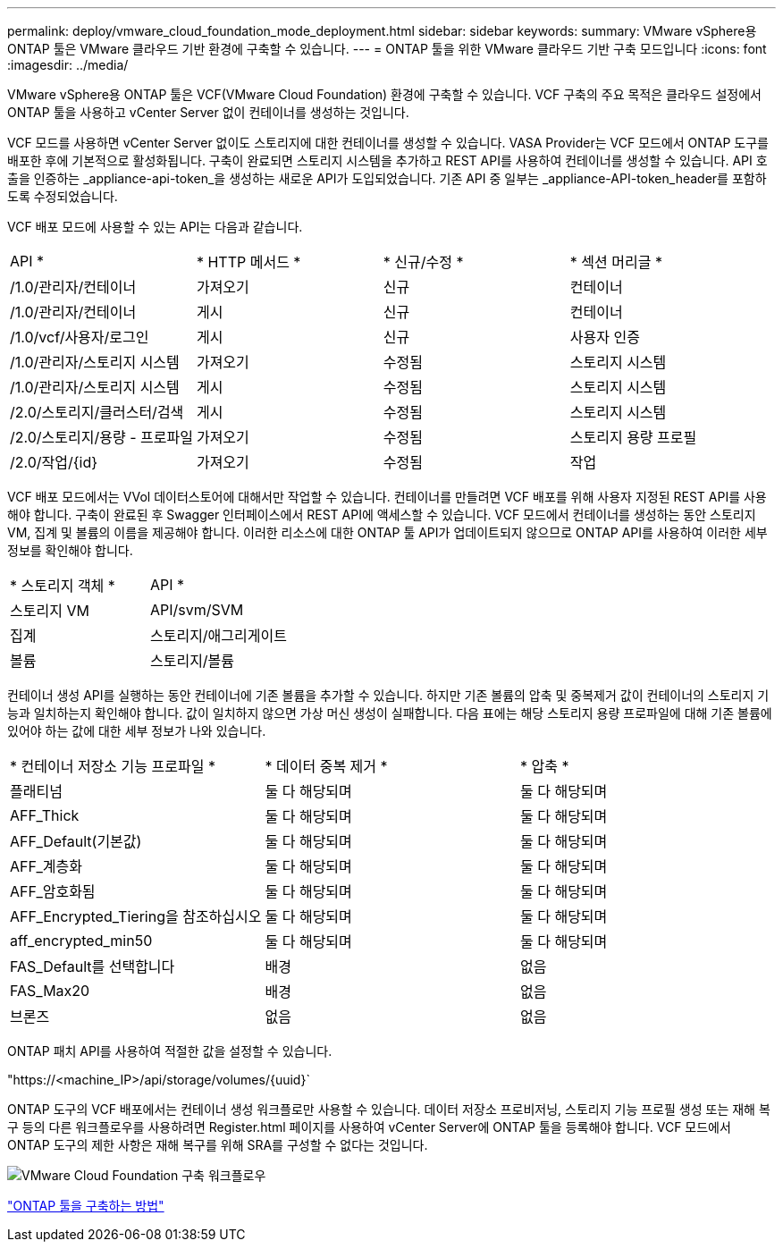 ---
permalink: deploy/vmware_cloud_foundation_mode_deployment.html 
sidebar: sidebar 
keywords:  
summary: VMware vSphere용 ONTAP 툴은 VMware 클라우드 기반 환경에 구축할 수 있습니다. 
---
= ONTAP 툴을 위한 VMware 클라우드 기반 구축 모드입니다
:icons: font
:imagesdir: ../media/


[role="lead"]
VMware vSphere용 ONTAP 툴은 VCF(VMware Cloud Foundation) 환경에 구축할 수 있습니다. VCF 구축의 주요 목적은 클라우드 설정에서 ONTAP 툴을 사용하고 vCenter Server 없이 컨테이너를 생성하는 것입니다.

VCF 모드를 사용하면 vCenter Server 없이도 스토리지에 대한 컨테이너를 생성할 수 있습니다. VASA Provider는 VCF 모드에서 ONTAP 도구를 배포한 후에 기본적으로 활성화됩니다. 구축이 완료되면 스토리지 시스템을 추가하고 REST API를 사용하여 컨테이너를 생성할 수 있습니다. API 호출을 인증하는 _appliance-api-token_을 생성하는 새로운 API가 도입되었습니다. 기존 API 중 일부는 _appliance-API-token_header를 포함하도록 수정되었습니다.

VCF 배포 모드에 사용할 수 있는 API는 다음과 같습니다.

|===


| API * | * HTTP 메서드 * | * 신규/수정 * | * 섹션 머리글 * 


 a| 
/1.0/관리자/컨테이너
 a| 
가져오기
 a| 
신규
 a| 
컨테이너



 a| 
/1.0/관리자/컨테이너
 a| 
게시
 a| 
신규
 a| 
컨테이너



 a| 
/1.0/vcf/사용자/로그인
 a| 
게시
 a| 
신규
 a| 
사용자 인증



 a| 
/1.0/관리자/스토리지 시스템
 a| 
가져오기
 a| 
수정됨
 a| 
스토리지 시스템



 a| 
/1.0/관리자/스토리지 시스템
 a| 
게시
 a| 
수정됨
 a| 
스토리지 시스템



 a| 
/2.0/스토리지/클러스터/검색
 a| 
게시
 a| 
수정됨
 a| 
스토리지 시스템



 a| 
/2.0/스토리지/용량 - 프로파일
 a| 
가져오기
 a| 
수정됨
 a| 
스토리지 용량 프로필



 a| 
/2.0/작업/{id}
 a| 
가져오기
 a| 
수정됨
 a| 
작업

|===
VCF 배포 모드에서는 VVol 데이터스토어에 대해서만 작업할 수 있습니다. 컨테이너를 만들려면 VCF 배포를 위해 사용자 지정된 REST API를 사용해야 합니다. 구축이 완료된 후 Swagger 인터페이스에서 REST API에 액세스할 수 있습니다. VCF 모드에서 컨테이너를 생성하는 동안 스토리지 VM, 집계 및 볼륨의 이름을 제공해야 합니다. 이러한 리소스에 대한 ONTAP 툴 API가 업데이트되지 않으므로 ONTAP API를 사용하여 이러한 세부 정보를 확인해야 합니다.

|===


| * 스토리지 객체 * | API * 


 a| 
스토리지 VM
 a| 
API/svm/SVM



 a| 
집계
 a| 
스토리지/애그리게이트



 a| 
볼륨
 a| 
스토리지/볼륨

|===
컨테이너 생성 API를 실행하는 동안 컨테이너에 기존 볼륨을 추가할 수 있습니다. 하지만 기존 볼륨의 압축 및 중복제거 값이 컨테이너의 스토리지 기능과 일치하는지 확인해야 합니다. 값이 일치하지 않으면 가상 머신 생성이 실패합니다. 다음 표에는 해당 스토리지 용량 프로파일에 대해 기존 볼륨에 있어야 하는 값에 대한 세부 정보가 나와 있습니다.

|===


| * 컨테이너 저장소 기능 프로파일 * | * 데이터 중복 제거 * | * 압축 * 


 a| 
플래티넘
 a| 
둘 다 해당되며
 a| 
둘 다 해당되며



 a| 
AFF_Thick
 a| 
둘 다 해당되며
 a| 
둘 다 해당되며



 a| 
AFF_Default(기본값)
 a| 
둘 다 해당되며
 a| 
둘 다 해당되며



 a| 
AFF_계층화
 a| 
둘 다 해당되며
 a| 
둘 다 해당되며



 a| 
AFF_암호화됨
 a| 
둘 다 해당되며
 a| 
둘 다 해당되며



 a| 
AFF_Encrypted_Tiering을 참조하십시오
 a| 
둘 다 해당되며
 a| 
둘 다 해당되며



 a| 
aff_encrypted_min50
 a| 
둘 다 해당되며
 a| 
둘 다 해당되며



 a| 
FAS_Default를 선택합니다
 a| 
배경
 a| 
없음



 a| 
FAS_Max20
 a| 
배경
 a| 
없음



 a| 
브론즈
 a| 
없음
 a| 
없음

|===
ONTAP 패치 API를 사용하여 적절한 값을 설정할 수 있습니다.

"https://<machine_IP>/api/storage/volumes/{uuid}`

ONTAP 도구의 VCF 배포에서는 컨테이너 생성 워크플로만 사용할 수 있습니다. 데이터 저장소 프로비저닝, 스토리지 기능 프로필 생성 또는 재해 복구 등의 다른 워크플로우를 사용하려면 Register.html 페이지를 사용하여 vCenter Server에 ONTAP 툴을 등록해야 합니다. VCF 모드에서 ONTAP 도구의 제한 사항은 재해 복구를 위해 SRA를 구성할 수 없다는 것입니다.

image::../media/VCF_deployment.png[VMware Cloud Foundation 구축 워크플로우]

link:../deploy/task_deploy_ontap_tools.html["ONTAP 툴을 구축하는 방법"]
